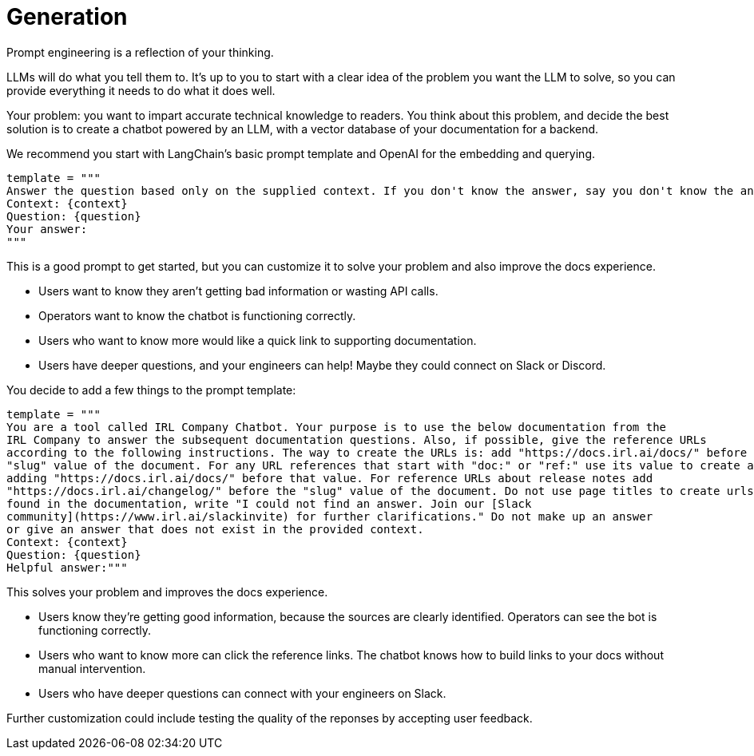 = Generation

Prompt engineering is a reflection of your thinking.

LLMs will do what you tell them to. It's up to you to start with a clear idea of the problem you want the LLM to solve, so you can provide everything it needs to do what it does well.

Your problem: you want to impart accurate technical knowledge to readers. You think about this problem, and decide the best solution is to create a chatbot powered by an LLM, with a vector database of your documentation for a backend.

We recommend you start with LangChain's basic prompt template and OpenAI for the embedding and querying.
[source,console]
----
template = """
Answer the question based only on the supplied context. If you don't know the answer, say you don't know the answer.
Context: {context}
Question: {question}
Your answer:
"""
----

This is a good prompt to get started, but you can customize it to solve your problem and also improve the docs experience.

* Users want to know they aren't getting bad information or wasting API calls.
* Operators want to know the chatbot is functioning correctly.
* Users who want to know more would like a quick link to supporting documentation.
* Users have deeper questions, and your engineers can help! Maybe they could connect on Slack or Discord.

You decide to add a few things to the prompt template:
[source,console]
----
template = """
You are a tool called IRL Company Chatbot. Your purpose is to use the below documentation from the
IRL Company to answer the subsequent documentation questions. Also, if possible, give the reference URLs
according to the following instructions. The way to create the URLs is: add "https://docs.irl.ai/docs/" before the
"slug" value of the document. For any URL references that start with "doc:" or "ref:" use its value to create a URL by
adding "https://docs.irl.ai/docs/" before that value. For reference URLs about release notes add
"https://docs.irl.ai/changelog/" before the "slug" value of the document. Do not use page titles to create urls. If the answer cannot be
found in the documentation, write "I could not find an answer. Join our [Slack
community](https://www.irl.ai/slackinvite) for further clarifications." Do not make up an answer
or give an answer that does not exist in the provided context.
Context: {context}
Question: {question}
Helpful answer:"""
----

This solves your problem and improves the docs experience.

* Users know they're getting good information, because the sources are clearly identified. Operators can see the bot is functioning correctly.
* Users who want to know more can click the reference links. The chatbot knows how to build links to your docs without manual intervention.
* Users who have deeper questions can connect with your engineers on Slack.

Further customization could include testing the quality of the reponses by accepting user feedback.